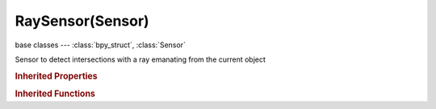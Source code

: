 RaySensor(Sensor)
=================

.. module:: bpy.types

base classes --- :class:`bpy_struct`, :class:`Sensor`

.. class:: RaySensor(Sensor)

   Sensor to detect intersections with a ray emanating from the current object

   .. attribute:: axis

      Along which axis the ray is cast

      :type: enum in ['XAXIS', 'YAXIS', 'ZAXIS', 'NEGXAXIS', 'NEGYAXIS', 'NEGZAXIS'], default 'YAXIS'

   .. attribute:: mask

      Mask filter compared with object's collision group

      :type: boolean array of 16 items, default (False, False, False, False, False, False, False, False, False, False, False, False, False, False, False, False)

   .. attribute:: material

      Only look for objects with this material (blank = all objects)

      :type: string, default "", (never None)

   .. attribute:: property

      Only look for objects with this property (blank = all objects)

      :type: string, default "", (never None)

   .. attribute:: range

      Sense objects no farther than this distance

      :type: float in [0.01, 10000], default 0.0

   .. attribute:: ray_type

      Toggle collision on material or property

      * ``PROPERTY`` Property, Use a property for ray intersections.
      * ``MATERIAL`` Material, Use a material for ray intersections.

      :type: enum in ['PROPERTY', 'MATERIAL'], default 'PROPERTY'

   .. attribute:: use_x_ray

      Toggle X-Ray option (see through objects that don't have the property)

      :type: boolean, default False

   .. classmethod:: bl_rna_get_subclass(id, default=None)
   
      :arg id: The RNA type identifier.
      :type id: string
      :return: The RNA type or default when not found.
      :rtype: :class:`bpy.types.Struct` subclass


   .. classmethod:: bl_rna_get_subclass_py(id, default=None)
   
      :arg id: The RNA type identifier.
      :type id: string
      :return: The class or default when not found.
      :rtype: type


.. rubric:: Inherited Properties

.. hlist::
   :columns: 2

   * :class:`bpy_struct.id_data`
   * :class:`Sensor.name`
   * :class:`Sensor.type`
   * :class:`Sensor.pin`
   * :class:`Sensor.active`
   * :class:`Sensor.show_expanded`
   * :class:`Sensor.invert`
   * :class:`Sensor.use_level`
   * :class:`Sensor.use_pulse_true_level`
   * :class:`Sensor.use_pulse_false_level`
   * :class:`Sensor.tick_skip`
   * :class:`Sensor.use_tap`
   * :class:`Sensor.controllers`

.. rubric:: Inherited Functions

.. hlist::
   :columns: 2

   * :class:`bpy_struct.as_pointer`
   * :class:`bpy_struct.driver_add`
   * :class:`bpy_struct.driver_remove`
   * :class:`bpy_struct.get`
   * :class:`bpy_struct.is_property_hidden`
   * :class:`bpy_struct.is_property_readonly`
   * :class:`bpy_struct.is_property_set`
   * :class:`bpy_struct.items`
   * :class:`bpy_struct.keyframe_delete`
   * :class:`bpy_struct.keyframe_insert`
   * :class:`bpy_struct.keys`
   * :class:`bpy_struct.path_from_id`
   * :class:`bpy_struct.path_resolve`
   * :class:`bpy_struct.property_unset`
   * :class:`bpy_struct.type_recast`
   * :class:`bpy_struct.values`
   * :class:`Sensor.link`
   * :class:`Sensor.unlink`


